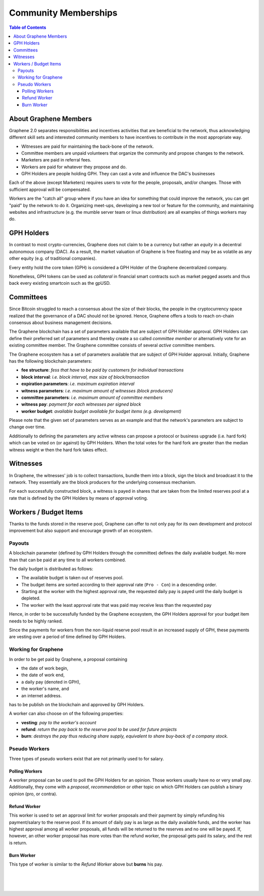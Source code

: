 
**********************
Community Memberships
**********************


.. contents:: Table of Contents
   :local:

About Graphene Members
==============================

Graphene 2.0 separates responsibilities and incentives activities that are beneficial to the network, thus acknowledging different skill sets and interested community members to have incentives to contribute in the most appropriate way.

* Witnesses are paid for maintaining the back-bone of the network.
* Committee members are unpaid volunteers that organize the community and propose changes to the network.
* Marketers are paid in referral fees.
* Workers are paid for whatever they propose and do.
* GPH Holders are people holding GPH. They can cast a vote and influence the DAC's businesses

Each of the above (except Marketers) requires users to vote for the people, proposals, and/or changes. Those with sufficient approval will be compensated.

Workers are the "catch all" group where if you have an idea for something that could improve the network, you can get "paid" by the network to do it. Organizing meet-ups, developing a new tool or feature for the community, and maintaining websites and infrastructure (e.g. the mumble server team or linux distribution) are all examples of things workers may do.


GPH Holders
========================

In contrast to most crypto-currencies, Graphene does not claim to be a currency but rather an *equity* in a decentral autonomous company (DAC). As a result, the market valuation of Graphene is free floating and may be as volatile as any other equity (e.g. of traditional companies).

Every entity hold the core token (GPH) is considered a GPH Holder of the Graphene decentralized company.

Nonetheless, GPH tokens can be used as *collateral* in financial smart contracts such as market pegged assets and thus back every existing smartcoin such as the gpUSD.


Committees
========================

Since Bitcoin struggled to reach a consensus about the size of their blocks, the people in the cryptocurrency space realized that the governance of a DAC should not be ignored. Hence, Graphene offers a tools to reach on-chain consensus about business management decisions.

The Graphene blockchain has a set of parameters available that are subject of GPH Holder approval. GPH Holders can define their preferred set of parameters and thereby create a so called *committee member* or alternatively vote for an existing committee member. The Graphene committee consists of several *active* committee members.

The Graphene ecosystem has a set of parameters available that are subject of GPH Holder approval. Initially, Graphene has the following blockchain parameters:

* **fee structure**:         *fess that have to be paid by customers for individual transactions*
* **block interval**:        *i.e. block interval, max size of block/transaction*
* **expiration parameters**: *i.e. maximum expiration interval*
* **witness parameters**:    *i.e. maximum amount of witnesses (block producers)*
* **committee parameters**:  *i.e. maximum amount of committee members*
* **witness pay**:           *payment for each witnesses per signed block*
* **worker budget**:         *available budget available for budget items (e.g. development)*

Please note that the given set of parameters serves as an example and that the network's parameters are subject to change over time.

Additionally to defining the parameters any active witness can propose a protocol or business upgrade (i.e. hard fork) which can be voted on (or against) by GPH Holders. When the total votes for the hard fork are greater than the median witness weight `w` then the hard fork takes effect.


Witnesses
========================

In Graphene, the witnesses' job is to collect transactions, bundle them into a block, sign the block and broadcast it to the network. They essentially are the block producers for the underlying consensus mechanism.

For each successfully constructed block, a witness is payed in shares that are taken from the limited reserves pool at a rate that is defined by the GPH Holders by means of approval voting.


Workers / Budget Items
========================
Thanks to the funds stored in the reserve pool, Graphene can offer to not only pay for its own development and protocol improvement but also support and encourage growth of an ecosystem.


Payouts
--------------

A blockchain parameter (defined by GPH Holders through the committee) defines the daily available budget. No more than that can be paid at any time to all workers combined.

The daily budget is distributed as follows:

* The available budget is taken out of reserves pool.
* The budget items are sorted according to their approval rate (``Pro - Con``) in a descending order.
* Starting at the worker with the highest approval rate, the requested daily pay is payed until the daily budget is depleted.
* The worker with the least approval rate that was paid may receive less than the requested pay

Hence, in order to be successfully funded by the Graphene ecosystem, the GPH Holders approval for your budget item needs to be highly ranked.

Since the payments for workers from the non-liquid reserve pool result in an increased supply of GPH, these payments are vesting over a period of time defined by GPH Holders.

Working for Graphene
---------------------------------

In order to be get paid by Graphene, a proposal containing

* the date of work begin,
* the date of work end,
* a daily pay (denoted in GPH),
* the worker's name, and
* an internet address.

has to be publish on the blockchain and approved by GPH Holders.

A worker can also choose on of the following properties:

* **vesting**: *pay to the worker's account*
* **refund**:  *return the pay back to the reserve pool to be used for future projects*
* **burn**:    *destroys the pay thus reducing share supply, equivalent to share buy-back of a company stock.*

Pseudo Workers
---------------------------------

Three types of pseudo workers exist that are not primarily used to for salary.

Polling Workers
^^^^^^^^^^^^^^^^^^^^

A worker proposal can be used to poll the GPH Holders for an opinion. Those workers usually have no or very small pay. Additionally, they come with a *proposal*, *recommendation* or other topic on which GPH Holders can publish a binary opinion (pro, or contra).

Refund Worker
^^^^^^^^^^^^^^^^

This worker is used to set an approval limit for worker proposals and their payment by simply refunding his payment/salary to the reserve pool. If its amount of daily pay is as large as the daily available funds, and the worker has highest approval among all worker proposals, all funds will be returned to the reserves and no one will be payed. If, however, an other worker proposal has
more votes than the refund worker, the proposal gets paid its salary, and the rest is return.

Burn Worker
^^^^^^^^^^^^^^

This type of worker is similar to the *Refund Worker* above but **burns** his pay.



|

|

|